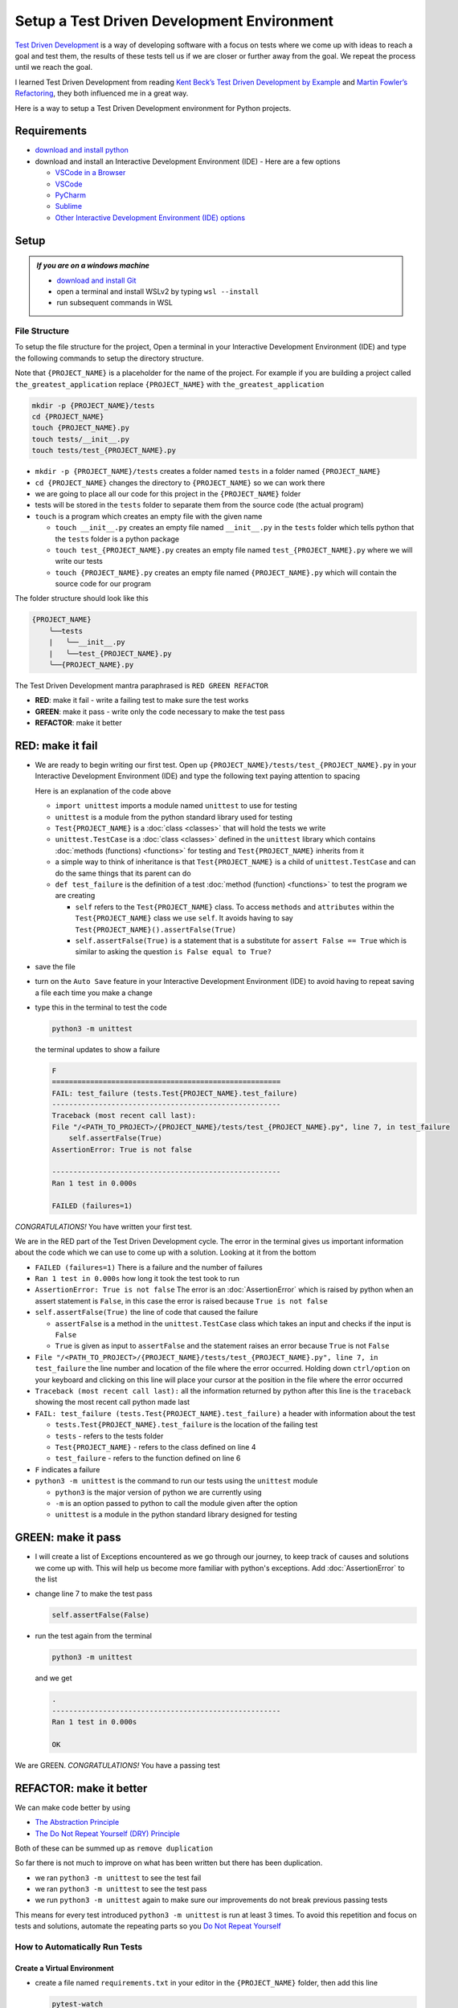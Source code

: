
Setup a Test Driven Development Environment
=================================================

`Test Driven Development <https://en.wikipedia.org/wiki/Test-driven_development>`_ is a way of developing software with a focus on tests where we come up with ideas to reach a goal and test them, the results of these tests tell us if we are closer or further away from the goal. We repeat the process until we reach the goal.

I learned Test Driven Development from reading `Kent Beck’s <https://en.wikipedia.org/wiki/Kent_Beck>`_ `Test Driven Development by Example <https://www.amazon.com/Test-Driven-Development-Kent-Beck/dp/0321146530/?_encoding=UTF8&pd_rd_w=dbNYL&content-id=amzn1.sym.579192ca-1482-4409-abe7-9e14f17ac827&pf_rd_p=579192ca-1482-4409-abe7-9e14f17ac827&pf_rd_r=133-9769820-0728336&pd_rd_wg=bMVBp&pd_rd_r=c84a5de8-ec36-4bd1-9196-8fa05de41794&ref_=aufs_ap_sc_dsk>`_ and `Martin Fowler’s <https://en.wikipedia.org/wiki/Martin_Fowler_(software_engineer)>`_ `Refactoring <https://www.amazon.com/Refactoring-Improving-Existing-Addison-Wesley-Signature/dp/0134757599/?_encoding=UTF8&pd_rd_w=dbNYL&content-id=amzn1.sym.579192ca-1482-4409-abe7-9e14f17ac827&pf_rd_p=579192ca-1482-4409-abe7-9e14f17ac827&pf_rd_r=133-9769820-0728336&pd_rd_wg=bMVBp&pd_rd_r=c84a5de8-ec36-4bd1-9196-8fa05de41794&ref_=aufs_ap_sc_dsk>`_, they both influenced me in a great way.

Here is a way to setup a Test Driven Development environment for Python projects.


Requirements
------------


* `download and install python <https://www.python.org/downloads/>`_
* download and install an Interactive Development Environment (IDE) - Here are a few options

  * `VSCode in a Browser <http://vscode.dev>`_
  * `VSCode <https://code.visualstudio.com/download>`_
  * `PyCharm <https://www.jetbrains.com/pycharm/download/#section=mac>`_
  * `Sublime <https://www.sublimetext.com>`_
  * `Other Interactive Development Environment (IDE) options <https://wiki.python.org/moin/IntegratedDevelopmentEnvironments>`_

Setup
-----

.. admonition:: *If you are on a windows machine*

  * `download and install Git <https://github.com/git-for-windows/git/releases>`_
  * open a terminal and install WSLv2 by typing ``wsl --install``
  * run subsequent commands in WSL


File Structure
^^^^^^^^^^^^^^


To setup the file structure for the project, Open a terminal in your Interactive Development Environment (IDE) and type the following commands to setup the directory structure.

Note that ``{PROJECT_NAME}`` is a placeholder for the name of the project. For example if you are building a project called ``the_greatest_application`` replace ``{PROJECT_NAME}`` with ``the_greatest_application``

.. code-block:: shell

  mkdir -p {PROJECT_NAME}/tests
  cd {PROJECT_NAME}
  touch {PROJECT_NAME}.py
  touch tests/__init__.py
  touch tests/test_{PROJECT_NAME}.py

* ``mkdir -p {PROJECT_NAME}/tests`` creates a folder named ``tests`` in a folder named ``{PROJECT_NAME}``
* ``cd {PROJECT_NAME}`` changes the directory to ``{PROJECT_NAME}`` so we can work there
* we are going to place all our code for this project in the ``{PROJECT_NAME}`` folder
* tests will be stored in the ``tests`` folder to separate them from the source code (the actual program)
* ``touch`` is a program which creates an empty file with the given name

  - ``touch __init__.py`` creates an empty file named ``__init__.py`` in the ``tests`` folder which tells python that the ``tests`` folder is a python package
  - ``touch test_{PROJECT_NAME}.py`` creates an empty file named ``test_{PROJECT_NAME}.py`` where we will write our tests
  - ``touch {PROJECT_NAME}.py`` creates an empty file named ``{PROJECT_NAME}.py`` which will contain the source code for our program


The folder structure should look like this

.. code-block::

  {PROJECT_NAME}
      ╰──tests
      |   ╰──__init__.py
      |   ╰──test_{PROJECT_NAME}.py
      ╰──{PROJECT_NAME}.py

The Test Driven Development mantra paraphrased is ``RED GREEN REFACTOR``

* **RED**: make it fail - write a failing test to make sure the test works
* **GREEN**: make it pass - write only the code necessary to make the test pass
* **REFACTOR**: make it better


RED: make it fail
-----------------


* We are ready to begin writing our first test. Open up ``{PROJECT_NAME}/tests/test_{PROJECT_NAME}.py`` in your Interactive Development Environment (IDE) and type the following text paying attention to spacing

  .. code-block:: python
    :linenos:

    import unittest


    class Test{PROJECT_NAME}(unittest.TestCase):

        def test_failure(self):
            self.assertFalse(True)

  Here is an explanation of the code above

  - ``import unittest`` imports a module named ``unittest`` to use for testing
  - ``unittest`` is a module from the python standard library used for testing
  - ``Test{PROJECT_NAME}`` is a :doc:`class <classes>` that will hold the tests we write
  - ``unittest.TestCase`` is a :doc:`class <classes>` defined in the ``unittest`` library which contains :doc:`methods (functions) <functions>` for testing and ``Test{PROJECT_NAME}`` inherits from it
  - a simple way to think of inheritance is that ``Test{PROJECT_NAME}`` is a child of ``unittest.TestCase`` and can do the same things that its parent can do
  - ``def test_failure`` is the definition of a test :doc:`method (function) <functions>` to test the program we are creating

    * ``self`` refers to the ``Test{PROJECT_NAME}`` class. To access ``methods`` and ``attributes`` within the ``Test{PROJECT_NAME}`` class we use ``self``. It avoids having to say ``Test{PROJECT_NAME}().assertFalse(True)``
    * ``self.assertFalse(True)`` is a statement that is a substitute for ``assert False == True`` which is similar to asking the question ``is False equal to True?``

* save the file
* turn on the ``Auto Save`` feature in your Interactive Development Environment (IDE) to avoid having to repeat saving a file each time you make a change
* type this in the terminal to test the code

  .. code-block:: python

    python3 -m unittest

  the terminal updates to show a failure

  .. code-block:: python

    F
    ======================================================
    FAIL: test_failure (tests.Test{PROJECT_NAME}.test_failure)
    ------------------------------------------------------
    Traceback (most recent call last):
    File "/<PATH_TO_PROJECT>/{PROJECT_NAME}/tests/test_{PROJECT_NAME}.py", line 7, in test_failure
        self.assertFalse(True)
    AssertionError: True is not false

    ------------------------------------------------------
    Ran 1 test in 0.000s

    FAILED (failures=1)

*CONGRATULATIONS!* You have written your first test.

We are in the RED part of the Test Driven Development cycle. The error in the terminal gives us important information about the code which we can use to come up with a solution. Looking at it from the bottom


* ``FAILED (failures=1)`` There is a failure and the number of failures
* ``Ran 1 test in 0.000s`` how long it took the test took to run
* ``AssertionError: True is not false`` The error is an :doc:`AssertionError` which is raised by python when an assert statement is ``False``, in this case the error is raised because ``True is not false``
* ``self.assertFalse(True)`` the line of code that caused the failure

  - ``assertFalse`` is a method in the ``unittest.TestCase`` class which takes an input and checks if the input is ``False``
  - ``True`` is given as input to ``assertFalse`` and the statement raises an error because ``True`` is not ``False``

* ``File "/<PATH_TO_PROJECT>/{PROJECT_NAME}/tests/test_{PROJECT_NAME}.py", line 7, in test_failure`` the line number and location of the file where the error occurred. Holding down ``ctrl/option`` on your keyboard and clicking on this line will place your cursor at the position in the file where the error occurred
* ``Traceback (most recent call last):`` all the information returned by python after this line is the ``traceback`` showing the most recent call python made last
* ``FAIL: test_failure (tests.Test{PROJECT_NAME}.test_failure)`` a header with information about the test

  - ``tests.Test{PROJECT_NAME}.test_failure`` is the location of the failing test
  -  ``tests`` - refers to the tests folder
  - ``Test{PROJECT_NAME}`` - refers to the class defined on line 4
  - ``test_failure`` - refers to the function defined on line 6

* ``F`` indicates a failure
* ``python3 -m unittest`` is the command to run our tests using the ``unittest`` module

  - ``python3`` is the major version of python we are currently using
  - ``-m`` is an option passed to python to call the module given after the option
  - ``unittest`` is a module in the python standard library designed for testing


GREEN: make it pass
-------------------


* I will create a list of Exceptions encountered as we go through our journey, to keep track of causes and solutions we come up with. This will help us become more familiar with python's exceptions. Add :doc:`AssertionError` to the list

  .. code-block:: python
    :linenos:

    import unittest


    class Test{PROJECT_NAME}(unittest.TestCase):

        def test_failure(self):
           self.assertFalse(True)

    # Exceptions Encountered
    # AssertionError


* change line 7 to make the test pass

  .. code-block:: python

    self.assertFalse(False)

* run the test again from the terminal

  .. code-block:: python

    python3 -m unittest

  and we get

  .. code-block:: python

    .
    ------------------------------------------------------
    Ran 1 test in 0.000s

    OK

We are GREEN. *CONGRATULATIONS!* You have a passing test



REFACTOR: make it better
------------------------

We can make code better by using


* `The Abstraction Principle <https://en.wikipedia.org/wiki/Abstraction_principle_(computer_programming)>`_
* `The Do Not Repeat Yourself (DRY) Principle <https://en.wikipedia.org/wiki/Don%27t_repeat_yourself>`_

Both of these can be summed up as ``remove duplication``

So far there is not much to improve on what has been written but there has been duplication.

* we ran ``python3 -m unittest`` to see the test fail
* we ran ``python3 -m unittest`` to see the test pass
* we run ``python3 -m unittest`` again to make sure our improvements do not break previous passing tests

This means for every test introduced ``python3 -m unittest`` is run at least 3 times.
To avoid this repetition and focus on tests and solutions, automate the repeating parts so you `Do Not Repeat Yourself <https://en.wikipedia.org/wiki/Don%27t_repeat_yourself>`_

How to Automatically Run Tests
^^^^^^^^^^^^^^^^^^^^^^^^^^^^^^

Create a Virtual Environment
++++++++++++++++++++++++++++

* create a file named ``requirements.txt`` in your editor in the ``{PROJECT_NAME}`` folder, then add this line

  .. code-block:: shell

    pytest-watch

* save the file and type the following in the terminal

  .. code-block:: python

      python3 -m venv .venv
      source .venv/bin/activate
      python3 -m pip install --upgrade pip
      pip install --requirement requirements.txt

  you will see a ``(.venv)`` at the far left of the command line in your terminal indicating that you are working in a virtual environment. Your folder structure should now look like this

  .. code-block::

      {PROJECT_NAME}
          ╰──.venv
          ╰──tests
          |   ╰──__init__.py
          |   ╰──test_{PROJECT_NAME}.py
          ╰──{PROJECT_NAME}.py
          ╰──requirements.txt

* You just created a `virtual environment <https://docs.python.org/3/library/venv.html>`_


  - ``python3 -m venv .venv`` creates a virtual environment named ``.venv`` - you can use any name you want
  - `venv <https://docs.python.org/3/library/venv.html#module-venv>`_ is a python standard library module for creating virtual environments
  - a virtual environment is an isolated folder to hold dependencies installed for the project where it resides. It helps keep dependencies for a specific project in the same place as the project, while keeping it separate from the source code and tests
  - ``source .venv/bin/activate`` activates the virtual environment, the ``(.venv)`` in the terminal indicates the virtual environment was activated
  - ``python3 -m pip install --upgrade pip`` upgrades ``pip`` the `python package manager <https://pypi.org/project/pip/>`_ to the latest version
  - ``pip install --requirement requirements.txt`` installs any python libraries listed in ``requirements.txt`` in the virtual environment, in this case ``pytest-watch``
  - ``pytest-watch`` is a program that automatically uses the `pytest <https://docs.pytest.org/>`_ library to run tests when a python file in the project changes
  - `pytest <https://docs.pytest.org/>`_ is an external library for running tests in python

* type ``pytest-watch`` in the terminal to run the tests and the terminal displays

  .. code-block:: python

    [TODAYS_DATE] Running: py.test
    ================== test session starts===================
    platform <YOUR_OPERATING_SYSTEM> -- python <YOUR_python_VERSION >, pytest-<VERSION>, pluggy-<VERSION>
    rootdir: <YOUR_PATH>/project_name
    collected 1 item

    tests/test_<PROJECT_NAME>.py .                     [100%]

    =============== 1 passed in 0.00s =======================

* to stop the tests at anytime, type `ctrl+c` in the terminal

How to Deactivate a Virtual Environment
+++++++++++++++++++++++++++++++++++++++

type ``deactivate`` in the terminal

How to Activate a Virtual Environment
+++++++++++++++++++++++++++++++++++++

If you already have a virtual environment setup in a project, you can activate it by following the steps below


* open a terminal
* make sure you are in the directory for that contains the virtual environment for example ``{PROJECT_NAME}``
* activate the virtual environment by typing ``source .venv/bin/activate`` in the terminal



BONUS: Automatically create a Python Test Driven Development Environment
-----------------------------------------------------------------

You made it this far and have become the greatest programmer in the world. Following the practice of removing duplication, I would write a program that contains all the steps above following `The Do Not Repeat Yourself (DRY) Principle <https://en.wikipedia.org/wiki/Don%27t_repeat_yourself>`_

I can call the program any time I want to setup a Test Driven Development Environment instead of remembering and manually repeating each step of the process


* open a new file in your Interactive Development Environment (IDE) then type the following

  .. code-block:: shell
   :linenos:

    PROJECT_NAME=$1
    mkdir -p $PROJECT_NAME/tests
    cd $PROJECT_NAME
    touch $PROJECT_NAME.py
    touch tests/__init__.py

    cat << DELIMITER > tests/test_$PROJECT_NAME.py
    import unittest


    class Test$PROJECT_NAME(unittest.TestCase):

        def test_failure(self):
            self.assertTrue(False)
    DELIMITER

    echo "pytest-watch" > requirements.txt

    python3 -m venv .venv
    source .venv/bin/activate
    python3 -m pip install --upgrade pip
    python3 -m pip install -r requirements.txt
    pytest-watch

* save the file with a name that describes what it does so you remember later, for example,  ``setupPythonTdd.sh`` in the folder that contains your ``{PROJECT_NAME}`` folder.

  .. caution::

    DO NOT save the script in the ``{PROJECT_NAME}`` folder, save it in the parent

* open a new terminal
* make the program executable by typing this command in the terminal

  .. code-block:: python

    chmod +x setupPythonTdd.sh

* I can now create a Test Driven Development environment by giving a name for the ``$PROJECT_NAME`` variable when the program is called. For example,  typing this command in the terminal in the folder where ``setupPythonTdd.sh`` is saved will setup a Test Driven Development environment for a project called ``the_greatest_application``

  .. code-block:: shell

    ./setupPythonTdd.sh the_greatest_application

There you have it. You now know one way to Setup a Test Driven Development Environmnet for Python projects.

This is one of the advantages of programming, we can take a series of steps and make them a one line command which the computer does on our behalf. Happy Trails!
